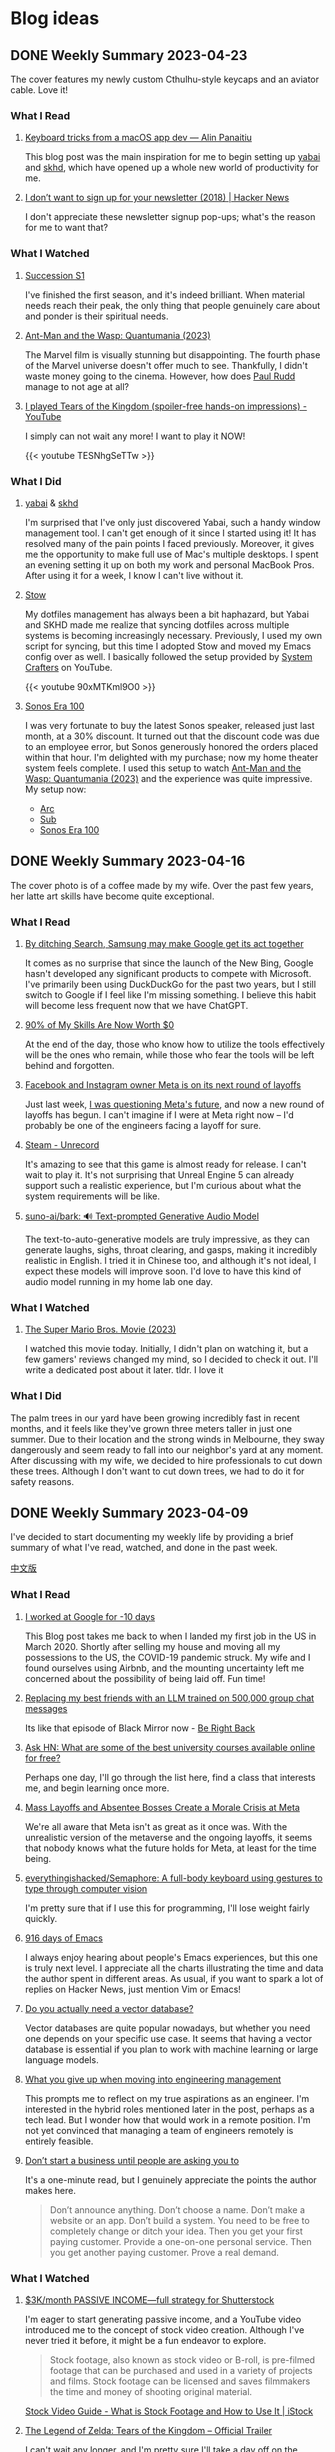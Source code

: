 #+hugo_base_dir: ../

#+hugo_weight: auto
#+hugo_auto_set_lastmod: t
#+options: author:nil

* Blog ideas
** DONE Weekly Summary 2023-04-23
CLOSED: [2023-04-30 Sun 10:22]
:PROPERTIES:
:EXPORT_FILE_NAME: weekly-summary-2023-04-23.en.md
:EXPORT_DATE: <2023-04-30 Sun>
:CUSTOM_ID: weekly-summary-2023-04-23
:EXPORT_HUGO_CUSTOM_FRONT_MATTER+: :featuredImage /ox-hugo/weekly-summary-2023-04-23-cover.jpeg
:EXPORT_HUGO_CUSTOM_FRONT_MATTER+: :featuredImagePreview /ox-hugo/weekly-summary-2023-04-23-preview.jpeg
:END:
The cover features my newly custom Cthulhu-style keycaps and an aviator cable. Love it!
#+hugo: more
*** What I Read
**** [[https://notes.alinpanaitiu.com/Keyboard%20tricks%20from%20a%20macOS%20app%20dev][Keyboard tricks from a macOS app dev — Alin Panaitiu]]
This blog post was the main inspiration for me to begin setting up [[https://github.com/koekeishiya/yabai][yabai]] and [[https://github.com/koekeishiya/skhd][skhd]], which have opened up a whole new world of productivity for me.
**** [[https://news.ycombinator.com/item?id=35684807][I don’t want to sign up for your newsletter (2018) | Hacker News]]
I don't appreciate these newsletter signup pop-ups; what's the reason for me to want that?
*** What I Watched
**** [[https://www.imdb.com/title/tt7660850/episodes?season=1][Succession S1]]
I've finished the first season, and it's indeed brilliant. When material needs reach their peak, the only thing that people genuinely care about and ponder is their spiritual needs.
**** [[https://www.imdb.com/title/tt10954600/][Ant-Man and the Wasp: Quantumania (2023)]]
The Marvel film is visually stunning but disappointing. The fourth phase of the Marvel universe doesn't offer much to see. Thankfully, I didn't waste money going to the cinema. However, how does [[https://www.imdb.com/name/nm0748620/?ref_=tt_cl_i_1][Paul Rudd]] manage to not age at all?
**** [[https://www.youtube.com/watch?v=TESNhgSeTTw&ab_channel=SkillUp][I played Tears of the Kingdom (spoiler-free hands-on impressions) - YouTube]]
I simply can not wait any more! I want to play it NOW!
#+begin_export html
{{< youtube TESNhgSeTTw >}}
#+end_export
*** What I Did
**** [[https://github.com/koekeishiya/yabai][yabai]] & [[https://github.com/koekeishiya/skhd][skhd]]
I'm surprised that I've only just discovered Yabai, such a handy window management tool. I can't get enough of it since I started using it! It has resolved many of the pain points I faced previously. Moreover, it gives me the opportunity to make full use of Mac's multiple desktops. I spent an evening setting it up on both my work and personal MacBook Pros. After using it for a week, I know I can't live without it.
**** [[https://www.gnu.org/software/stow/][Stow]]
My dotfiles management has always been a bit haphazard, but Yabai and SKHD made me realize that syncing dotfiles across multiple systems is becoming increasingly necessary. Previously, I used my own script for syncing, but this time I adopted Stow and moved my Emacs config over as well. I basically followed the setup provided by [[https://www.youtube.com/@SystemCrafters][System Crafters]] on YouTube.
#+begin_export html
{{< youtube 90xMTKml9O0 >}}
#+end_export
**** [[https://www.sonos.com/en-au/shop/two-room-set-era-100-white][Sonos Era 100]]
I was very fortunate to buy the latest Sonos speaker, released just last month, at a 30% discount. It turned out that the discount code was due to an employee error, but Sonos generously honored the orders placed within that hour. I'm delighted with my purchase; now my home theater system feels complete. I used this setup to watch  [[https://www.imdb.com/title/tt10954600/][Ant-Man and the Wasp: Quantumania (2023)]] and the experience was quite impressive. My setup now:
- [[https://www.sonos.com/en-au/shop/arc][Arc]]
- [[https://www.sonos.com/en-au/shop/sub][Sub]]
- [[https://www.sonos.com/en-au/shop/two-room-set-era-100-white][Sonos Era 100]]

** DONE Weekly Summary 2023-04-16
CLOSED: [2023-04-23 Sun 16:32]
:PROPERTIES:
:EXPORT_FILE_NAME: weekly-summary-2023-04-16.en.md
:EXPORT_DATE: <2023-04-23 Sun>
:CUSTOM_ID: weekly-summary-2023-04-16
:EXPORT_HUGO_CUSTOM_FRONT_MATTER+: :featuredImage /ox-hugo/weekly-summary-2023-04-16-cover.jpeg
:END:
The cover photo is of a coffee made by my wife. Over the past few years, her latte art skills have become quite exceptional.
#+hugo: more
*** What I Read
**** [[https://www.sammobile.com/opinion/by-ditching-search-samsung-may-make-google-get-its-act-together/][By ditching Search, Samsung may make Google get its act together]]
It comes as no surprise that since the launch of the New Bing, Google hasn't developed any significant products to compete with Microsoft. I've primarily been using DuckDuckGo for the past two years, but I still switch to Google if I feel like I'm missing something. I believe this habit will become less frequent now that we have ChatGPT.
**** [[https://tidyfirst.substack.com/p/90-of-my-skills-are-now-worth-0][90% of My Skills Are Now Worth $0]]
At the end of the day, those who know how to utilize the tools effectively will be the ones who remain, while those who fear the tools will be left behind and forgotten.
**** [[https://www.vox.com/technology/2023/4/18/23688627/meta-layoffs-mark-zuckerberg-facebook-instagram-whatsapp][Facebook and Instagram owner Meta is on its next round of layoffs]]
Just last week, [[https://chaoruan.xyz/posts/weekly-summary-2023-04-09/][I was questioning Meta's future]], and now a new round of layoffs has begun. I can't imagine if I were at Meta right now – I'd probably be one of the engineers facing a layoff for sure.
**** [[https://store.steampowered.com/app/2381520/Unrecord/][Steam - Unrecord]]
It's amazing to see that this game is almost ready for release. I can't wait to play it. It's not surprising that Unreal Engine 5 can already support such a realistic experience, but I'm curious about what the system requirements will be like.
**** [[https://github.com/suno-ai/bark][suno-ai/bark: 🔊 Text-prompted Generative Audio Model]]
The text-to-auto-generative models are truly impressive, as they can generate laughs, sighs, throat clearing, and gasps, making it incredibly realistic in English. I tried it in Chinese too, and although it's not ideal, I expect these models will improve soon. I'd love to have this kind of audio model running in my home lab one day.
*** What I Watched
**** [[https://www.imdb.com/title/tt6718170/][The Super Mario Bros. Movie (2023)]]
I watched this movie today. Initially, I didn't plan on watching it, but a few gamers' reviews changed my mind, so I decided to check it out. I'll write a dedicated post about it later. tldr. I love it
*** What I Did
The palm trees in our yard have been growing incredibly fast in recent months, and it feels like they've grown three meters taller in just one summer. Due to their location and the strong winds in Melbourne, they sway dangerously and seem ready to fall into our neighbor's yard at any moment. After discussing with my wife, we decided to hire professionals to cut down these trees. Although I don't want to cut down trees, we had to do it for safety reasons.
[[file:weekly-summary-2023-04-16-001.jpeg]]

** DONE Weekly Summary 2023-04-09
CLOSED: [2023-04-16 Sun 15:10]
:PROPERTIES:
:EXPORT_FILE_NAME: weekly-summary-2023-04-09.en.md
:EXPORT_DATE: <2023-04-16 Sun>
:EXPORT_HUGO_CUSTOM_FRONT_MATTER+: :featuredImage /ox-hugo/weekly-summary-2023-04-09-cover.jpeg
:END:
#+hugo_tags: weekly
I've decided to start documenting my weekly life by providing a brief summary of what I've read, watched, and done in the past week.
#+hugo: more
[[https://chaoruan.xyz/zh-cn/posts/weekly-summary-2023-04-09][中文版]]
*** What I Read
**** [[https://andgein.ru/blog/all/20-i-worked-at-google-for-10-days/][I worked at Google for -10 days]]
This Blog post takes me back to when I landed my first job in the US in March 2020. Shortly after selling my house and moving all my possessions to the US, the COVID-19 pandemic struck. My wife and I found ourselves using Airbnb, and the mounting uncertainty left me concerned about the possibility of being laid off. Fun time!
**** [[https://www.izzy.co/blogs/robo-boys.html][Replacing my best friends with an LLM trained on 500,000 group chat messages]]
Its like that episode of Black Mirror now - [[https://www.imdb.com/title/tt2290780/][Be Right Back]]
**** [[https://news.ycombinator.com/item?id=35536042][Ask HN: What are some of the best university courses available online for free?]]
Perhaps one day, I'll go through the list here, find a class that interests me, and begin learning once more.
**** [[https://www.nytimes.com/2023/04/12/technology/meta-layoffs-employees-management.html][Mass Layoffs and Absentee Bosses Create a Morale Crisis at Meta]]
We're all aware that Meta isn't as great as it once was. With the unrealistic version of the metaverse and the ongoing layoffs, it seems that nobody knows what the future holds for Meta, at least for the time being.
**** [[https://github.com/everythingishacked/Semaphore][everythingishacked/Semaphore: A full-body keyboard using gestures to type through computer vision]]
I'm pretty sure that if I use this for programming, I'll lose weight fairly quickly.
**** [[https://sqrtminusone.xyz/posts/2023-04-13-emacs/][916 days of Emacs]]
I always enjoy hearing about people's Emacs experiences, but this one is truly next level. I appreciate all the charts illustrating the time and data the author spent in different areas. As usual, if you want to spark a lot of replies on Hacker News, just mention Vim or Emacs!
**** [[https://www.ethanrosenthal.com/2023/04/10/nn-vs-ann/][Do you actually need a vector database?]]
Vector databases are quite popular nowadays, but whether you need one depends on your specific use case. It seems that having a vector database is essential if you plan to work with machine learning or large language models.
**** [[https://stackoverflow.blog/2022/02/23/what-you-give-up-when-moving-into-engineering-management/][What you give up when moving into engineering management]]
This prompts me to reflect on my true aspirations as an engineer. I'm interested in the hybrid roles mentioned later in the post, perhaps as a tech lead. But I wonder how that would work in a remote position. I'm not yet convinced that managing a team of engineers remotely is entirely feasible.

**** [[https://sive.rs/asking][Don’t start a business until people are asking you to]]
It's a one-minute read, but I genuinely appreciate the points the author makes here.
#+begin_quote
Don’t announce anything. Don’t choose a name. Don’t make a website or an app. Don’t build a system. You need to be free to completely change or ditch your idea.
Then you get your first paying customer. Provide a one-on-one personal service. Then you get another paying customer. Prove a real demand.
#+end_quote

*** What I Watched
**** [[https://www.youtube.com/watch?v=VpnXyal5HJg][$3K/month PASSIVE INCOME—full strategy for Shutterstock]]
I'm eager to start generating passive income, and a YouTube video introduced me to the concept of stock video creation. Although I've never tried it before, it might be a fun endeavor to explore.
#+begin_quote
Stock footage, also known as stock video or B-roll, is pre-filmed footage that can be purchased and used in a variety of projects and films. Stock footage can be licensed and saves filmmakers the time and money of shooting original material.
#+end_quote
[[https://marketing.istockphoto.com/blog/complete-guide-to-stock-video/][Stock Video Guide - What is Stock Footage and How to Use It | iStock]]
**** [[https://www.youtube.com/watch?v=uHGShqcAHlQ&t=2s][The Legend of Zelda: Tears of the Kingdom – Official Trailer]]
I can't wait any longer, and I'm pretty sure I'll take a day off on the launch day.
*** What I Did
**** [[https://www.keychron.com/pages/keychron-q2-customizable-mechanical-keyboard][Keychron Q2 Customizable Mechanical Keyboard]]
I purchased this new keyboard as upgrade and am thoroughly enjoying typing each individual character.

** TODO Notes for SwiftUI and Combine Programming (1) :@programming:swift:iOS:swiftUI:
   :PROPERTIES:
   :EXPORT_FILE_NAME: notes-for-swiftui-and-combine-programming.en.md
   :EXPORT_DATE: [2019-11-07 Thu 21:34]
   :END:
   I start reading [[https://onevcat.com/][onevcat]] new book [[https://objccn.io/products/swift-ui][/SwiftUI and Combine Programming/]] (a great
   book to learning SwiftUI if you can read Chinese). I decided to put all the
   interest parts and notes in here.
   #+hugo: more
*** First things First
    We always need to ~import~ the dependency first
    #+begin_src swift
      import SwiftUI
      import Combine
    #+end_src
*** Layout all the views in the body
    #+begin_src swift
      var body: some View {
          /// Layout your view here
      }
    #+end_src
    ~some View~ is a new concept introduced in Swift 5.1, which called [[https://docs.swift.org/swift-book/LanguageGuide/OpaqueTypes.html][Opaque
    Types]]. Maybe someday I will write a more detail post for opaque types, in
    short, opaque types kind like ~protocol~ but more powerful.
*** Enable Canvas in Xcode
    You can preview the UI layouts using /Canvas/, which is convincing by
    ~PreviewProvider~. As long as your swift file have a ~struct~ confirm it, you
    will able to work with SwiftUI and preview changes using /Canvas/ support (Xcode 11+ and OS X
    10.15 + Only)
    #+begin_src swift
      struct MyView_Previews: PreviewProvider {
          static var previews: some View {
              MyView()
          }
      }
    #+end_src
**** Canvas is not fast
     *At least not fast as I wish*, we still need to build the whole project
     first, then it starts working as we hope. But sometimes I found I may
     easier break the UI, then Xcode start not happy anymore, showing this on canvas
     #+DOWNLOADED: Xcode not happy
     [[file:images/Blog_ideas/Screen%20Shot%202019-11-07%20at%2010.11.58%20pm_2019-11-07_22-15-44.png]]

     In this case, we have to *resume* the canvas which *rebuilds* the project again 😢
**** Preview with multiple devices
     Canvas support preview with all devices, so we can work on different size
     of screens:
     #+begin_src swift
       struct ContentView_Previews : PreviewProvider {
           static var previews: some View {
               Group {
                   ContentView()
                   ContentView().previewDevice("iPhone SE")
                   ContentView().previewDevice("iPad Air 2")
               }
           }
       }
     #+end_src

     After some loading 😫, we should see something like this:
     #+DOWNLOADED: preview mutiple devices
     [[file:images/Blog_ideas/Screen%20Shot%202019-11-07%20at%2010.26.51%20pm_2019-11-07_22-28-54.png]]

** TODO Running Oh-My-Zsh inside Spacemacs :emacs:@programming:zsh:
   :PROPERTIES:
   :EXPORT_FILE_NAME: running-oh-my-zsh-inside-spacemacs.en.md
   :EXPORT_DATE: [2019-10-26 Sat 10:58]
   :END:
   When I start using [[http://spacemacs.org/][Spacemacs]], I was hoping there is a way to using my own configured [[https://ohmyz.sh/][zsh]]
   inside the Spacemacs workflow, after a look through the documentation, of
   course we can do it
   #+hugo: more
   First, we need to let Spacemacs load zsh when it setup ~shell~, and I found
   you can do a pop-up buffer style with 30% of the current height from the
   bottom.

   So in ~.spacemacs~ we can set this in ~dotspacemacs-configure-layers~:
   #+begin_src emacs-lisp
     (shell :variables
            shell-default-term-shell "/bin/zsh" ;; find your zsh path using `$ whereis zsh`
            shell-default-height 30
            shell-default-position 'bottom)
   #+end_src
   This change is the basic setup, *but since I enabled ~vi~ key bindings in my
   zsh, it starts conflicts with Spacemacs [[https://github.com/emacs-evil/evil][evil-mode]].* after a play around with different
   settings, I found the best option for me is to disable the evil-mode inside
   [[https://www.emacswiki.org/emacs/AnsiTerm][ansi-term]].

   Add following code in ~dotspacemacs/user-config~:
   #+begin_src emacs-lisp
     (evil-set-initial-state 'term-mode 'emacs)
   #+end_src
   This change allows us navigation in ansi-term, but we can not editing
   anything in the input line. We need to do *one more change*:
   #+begin_src emacs-lisp
     (evil-set-initial-state 'term-mode 'emacs) ;; turn off evil-mode for ansi-term
     (setq term-char-mode-point-at-process-mark nil) ;; allow editing in normal mode
   #+end_src
   After ~SPC f e R~, we can now using zsh inside Spacemacs
**** Reference
    - [[https://github.com/syl20bnr/spacemacs/issues/8642][syl20bnr/spacemacs#8642 Cannot edit shell commands in normal mode.]]
    - [[https://github.com/syl20bnr/spacemacs/tree/develop/layers/+tools/shell][spacemacs/layers/+tools/shell at develop · syl20bnr/spacemacs · GitHub]]
** TODO ox-hugo Install Issue with Spacemacs :emacs:org:@programming:
   :PROPERTIES:
   :EXPORT_FILE_NAME: ox-hugo-install-issue-with-spacemacs.en.md
   :EXPORT_DATE: [2019-10-23 Wed 18:42]
   :END:

   While I try to install [[https://ox-hugo.scripter.co/][ox-hugo]] on my [[http://spacemacs.org/][Spacemacs]], I found an issue:
   #+hugo: more

   After reading the install and [[https://ox-hugo.scripter.co/#usage][usage guide]]. I added ~ox-hugo~
   to ~dotspacemacs-additional-packages~ and also did this:
   #+begin_src emacs-lisp
     (defun dotspacemacs/user-config ()
       ;; Other stuff
       ;; ..

       ;; ox-hugo config
       (use-package ox-hugo
         :ensure t          ;Auto-install the package from Melpa (optional)
         :after ox))
   #+end_src

   *Everything works fine until I restart emacs*:

   ~ox-hugo~ been marked as *an orphan package* and got removed first then
   reinstalled back immediately.

   By searching and digging around the Spacemacs documentation, I found the
   Spacemacs ~org layer~ already has [[http://develop.spacemacs.org/layers/+emacs/org/README.html#hugo-support][org-hugo support by default]] (~development~
   branch only). So we *don't need to follow* the [[https://ox-hugo.scripter.co/][ox-hugo]] usage guide.
   we can do this in ~.spacemacs~
   #+begin_src emacs-lisp
     (setq-default
      dotspacemacs-configuration-layers
      '((org :variables
             org-enable-hugo-support t)))
   #+end_src

   Orphan package and reinstall issue should be fixed now.
** TODO Using Group in SwiftUI
   :PROPERTIES:
   :EXPORT_FILE_NAME: using-group-in-swiftui
   :EXPORT_DATE: [2019-11-13 Wed 20:24]
   :END:
** DONE About Me
CLOSED: [2023-02-19 Sun 15:04]
   :PROPERTIES:
   :EXPORT_HUGO_SECTION: /
   :EXPORT_FILE_NAME: about.en.md
   :EXPORT_DATE: <2023-02-19 Sun>
   :END:
   *** 👋 Hi There

    I'm Chao, a software engineer with almost a decade of experience building iOS apps. I came to Melbourne in 2008 to study, and I've been living here ever since. I love the city's vibrant culture and fantastic coffee.

  *** 🏠 WFH
   Since 2020, I've been working remotely, which has been an exciting and challenging experience. I'm good at improving productivity and collaborating with team members in different time zones. I'm good at productivity and
  [GTD](https://en.wikipedia.org/wiki/Getting_Things_Done), and
  collaborating with team members in different time zones.

  *** 🖥 Tech
  ️I'm a tech enthusiast who loves exploring new frameworks and tools for
  building user-friendly apps. I stay up-to-date with the latest trends in the
  industry and love to experiment with new technologies.

  *** 🤝 Connect with me
   I'm always looking to connect with other professionals, especially those
  interested in iOS development and the latest tech trends. If you'd like to
  chat, feel free to drop me a line at [here](mailto:blog@chaoruan.dev).

  *** 🛠️ Tools I use
   - [org-roam](https://www.orgroam.com/)
   - [Fantastical](https://flexibits.com/fantastical)
   - [Things 3](https://culturedcode.com/things/)
   - [Spark](https://sparkmailapp.com/)

** Footnotes
* COMMENT Local Variables                          :ARCHIVE:
  # Local Variables:
  # eval: (org-hugo-auto-export-mode)
  # End:
